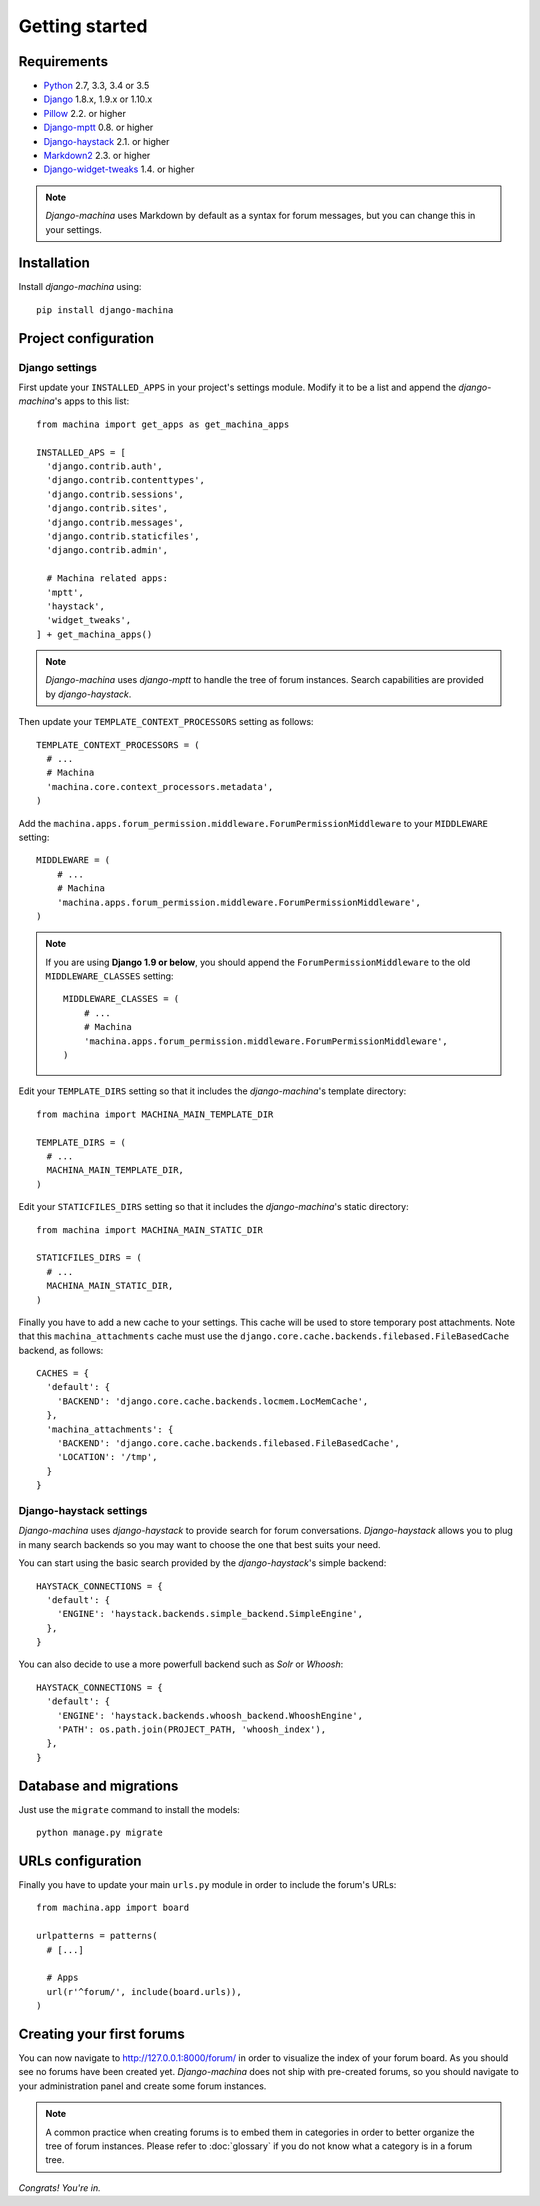 Getting started
===============

Requirements
------------

* `Python`_ 2.7, 3.3, 3.4 or 3.5
* `Django`_ 1.8.x, 1.9.x or 1.10.x
* `Pillow`_ 2.2. or higher
* `Django-mptt`_ 0.8. or higher
* `Django-haystack`_ 2.1. or higher
* `Markdown2`_ 2.3. or higher
* `Django-widget-tweaks`_ 1.4. or higher


.. note::

	*Django-machina* uses Markdown by default as a syntax for forum messages, but you can change this
	in your settings.

.. _Python: https://www.python.org
.. _Django: https://www.djangoproject.com
.. _Pillow: http://python-pillow.github.io/
.. _Django-mptt: https://github.com/django-mptt/django-mptt
.. _Django-haystack: https://github.com/django-haystack/django-haystack
.. _Markdown2: https://github.com/trentm/python-markdown2
.. _Django-widget-tweaks: https://github.com/kmike/django-widget-tweaks

Installation
------------

Install *django-machina* using::

  pip install django-machina

Project configuration
---------------------

Django settings
~~~~~~~~~~~~~~~

First update your ``INSTALLED_APPS`` in your project's settings module. Modify it to be a list and append the *django-machina*'s  apps to this list::

  from machina import get_apps as get_machina_apps

  INSTALLED_APS = [
    'django.contrib.auth',
    'django.contrib.contenttypes',
    'django.contrib.sessions',
    'django.contrib.sites',
    'django.contrib.messages',
    'django.contrib.staticfiles',
    'django.contrib.admin',

    # Machina related apps:
    'mptt',
    'haystack',
    'widget_tweaks',
  ] + get_machina_apps()

.. note::

  *Django-machina* uses *django-mptt* to handle the tree of forum instances. Search capabilities are provided by *django-haystack*.

Then update your ``TEMPLATE_CONTEXT_PROCESSORS`` setting as follows::

  TEMPLATE_CONTEXT_PROCESSORS = (
    # ...
    # Machina
    'machina.core.context_processors.metadata',
  )

Add the ``machina.apps.forum_permission.middleware.ForumPermissionMiddleware`` to your ``MIDDLEWARE`` setting::

  MIDDLEWARE = (
      # ...
      # Machina
      'machina.apps.forum_permission.middleware.ForumPermissionMiddleware',
  )

.. note::

  If you are using **Django 1.9 or below**, you should append the ``ForumPermissionMiddleware`` to the old ``MIDDLEWARE_CLASSES`` setting::

    MIDDLEWARE_CLASSES = (
        # ...
        # Machina
        'machina.apps.forum_permission.middleware.ForumPermissionMiddleware',
    )

Edit your ``TEMPLATE_DIRS`` setting so that it includes the *django-machina*'s template directory::

  from machina import MACHINA_MAIN_TEMPLATE_DIR

  TEMPLATE_DIRS = (
    # ...
    MACHINA_MAIN_TEMPLATE_DIR,
  )

Edit your ``STATICFILES_DIRS`` setting so that it includes the *django-machina*'s static directory::

  from machina import MACHINA_MAIN_STATIC_DIR

  STATICFILES_DIRS = (
    # ...
    MACHINA_MAIN_STATIC_DIR,
  )

Finally you have to add a new cache to your settings. This cache will be used to store temporary post attachments. Note that this ``machina_attachments`` cache must use the ``django.core.cache.backends.filebased.FileBasedCache`` backend, as follows::

  CACHES = {
    'default': {
      'BACKEND': 'django.core.cache.backends.locmem.LocMemCache',
    },
    'machina_attachments': {
      'BACKEND': 'django.core.cache.backends.filebased.FileBasedCache',
      'LOCATION': '/tmp',
    }
  }

Django-haystack settings
~~~~~~~~~~~~~~~~~~~~~~~~

*Django-machina* uses *django-haystack* to provide search for forum conversations. *Django-haystack* allows you to plug in many search backends so you may want to choose the one that best suits your need.

You can start using the basic search provided by the *django-haystack*'s simple backend::

  HAYSTACK_CONNECTIONS = {
    'default': {
      'ENGINE': 'haystack.backends.simple_backend.SimpleEngine',
    },
  }

You can also decide to use a more powerfull backend such as *Solr* or *Whoosh*::

  HAYSTACK_CONNECTIONS = {
    'default': {
      'ENGINE': 'haystack.backends.whoosh_backend.WhooshEngine',
      'PATH': os.path.join(PROJECT_PATH, 'whoosh_index'),
    },
  }

Database and migrations
-----------------------

Just use the ``migrate`` command to install the models::

  python manage.py migrate

URLs configuration
------------------

Finally you have to update your main ``urls.py`` module in order to include the forum's URLs::

  from machina.app import board

  urlpatterns = patterns(
    # [...]

    # Apps
    url(r'^forum/', include(board.urls)),
  )

Creating your first forums
--------------------------

You can now navigate to http://127.0.0.1:8000/forum/ in order to visualize the index of your forum board. As you should see no forums have been created yet. *Django-machina* does not ship with pre-created forums, so you should navigate to your administration panel and create some forum instances.

.. note::

  A common practice when creating forums is to embed them in categories in order to better organize the tree of forum instances. Please refer to :doc:`glossary` if you do not know what a category is in a forum tree.

*Congrats! You're in.*
